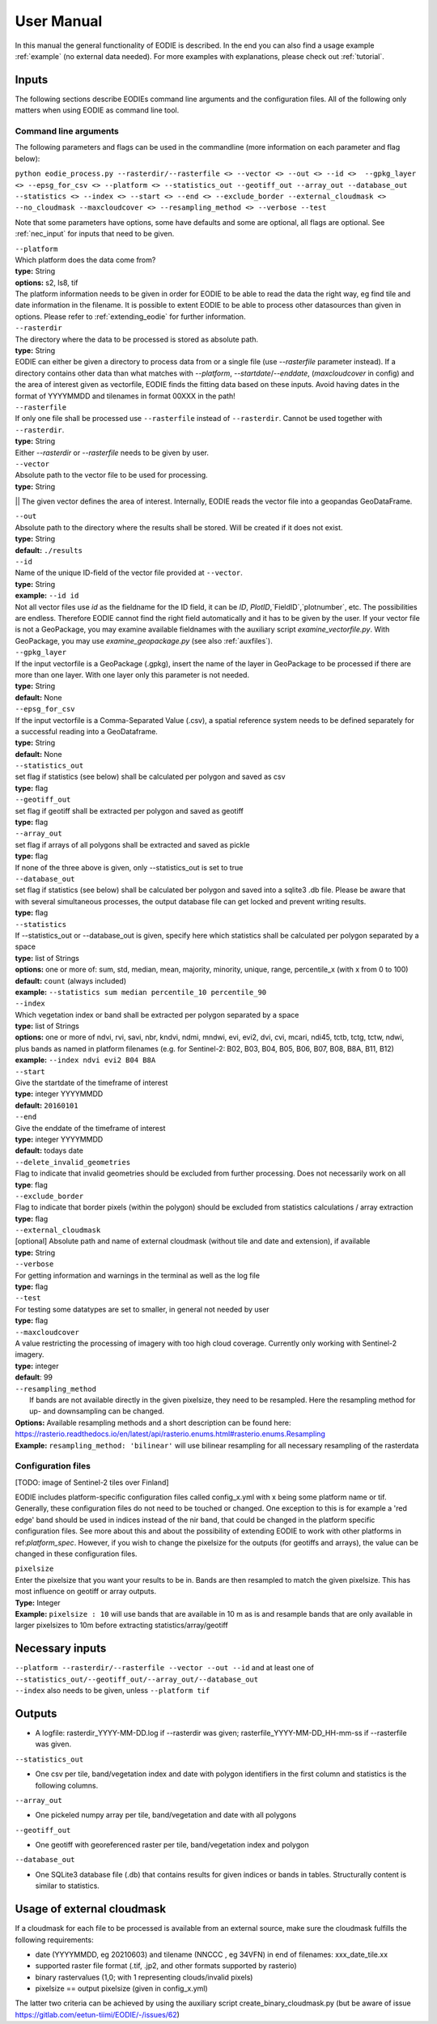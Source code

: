 User Manual
============

In this manual the general functionality of EODIE is described. In the end you can also find a usage example :ref:`example` (no external data needed).
For more examples with explanations, please check out :ref:`tutorial`.

Inputs 
^^^^^^^

The following sections describe EODIEs command line arguments and the configuration files. All of the following only matters when using EODIE as command line tool. 

Command line arguments
++++++++++++++++++++++

The following parameters and flags can be used in the commandline (more information on each parameter and flag below):

``python eodie_process.py --rasterdir/--rasterfile <> --vector <> --out <> --id <>  --gpkg_layer <> --epsg_for_csv <> --platform <> --statistics_out --geotiff_out --array_out --database_out --statistics <> --index <> --start <> --end <> --exclude_border --external_cloudmask <> --no_cloudmask --maxcloudcover <> --resampling_method <> --verbose --test``

Note that some parameters have options, some have defaults and some are optional, all flags are optional. See :ref:`nec_input` for inputs that need to be given.

| ``--platform``
| Which platform does the data come from? 
| **type:** String
| **options:** s2, ls8, tif
| The platform information needs to be given in order for EODIE to be able to read the data the right way, eg find tile and date information in the filename. It is possible to extent EODIE to be able to process other datasources than given in options. Please refer to :ref:`extending_eodie` for further information.

| ``--rasterdir``
| The directory where the data to be processed is stored as absolute path. 
| **type:** String
| EODIE can either be given a directory to process data from or a single file (use `--rasterfile` parameter instead). If a directory contains other data than what matches with `--platform`, `--startdate`/`--enddate`, (`maxcloudcover` in config) and the area of interest given as vectorfile, EODIE finds the fitting data based on these inputs. Avoid having dates in the format of YYYYMMDD and tilenames in format 00XXX in the path!

| ``--rasterfile``
| If only one file shall be processed use ``--rasterfile`` instead of ``--rasterdir``. Cannot be used together with ``--rasterdir``.
| **type:** String
| Either `--rasterdir` or `--rasterfile` needs to be given by user.

| ``--vector``
| Absolute path to the vector file to be used for processing.
| **type:** String
|| The given vector defines the area of interest. Internally, EODIE reads the vector file into a geopandas GeoDataFrame.

| ``--out``
| Absolute path to the directory where the results shall be stored. Will be created if it does not exist.
| **type:** String
| **default:** ``./results``

| ``--id``
| Name of the unique ID-field of the vector file provided at ``--vector``.
| **type:** String
| **example:** ``--id id``
| Not all vector files use `id` as the fieldname for the ID field, it can be `ID`, `PlotID`,`FieldID`,`plotnumber`, etc. The possibilities are endless. Therefore EODIE cannot find the right field automatically and it has to be given by the user. If your vector file is not a GeoPackage, you may examine available fieldnames with the auxiliary script `examine_vectorfile.py`. With GeoPackage, you may use `examine_geopackage.py` (see also :ref:`auxfiles`).

| ``--gpkg_layer``
| If the input vectorfile is a GeoPackage (.gpkg), insert the name of the layer in GeoPackage to be processed if there are more than one layer. With one layer only this parameter is not needed.
| **type:** String
| **default:** None

| ``--epsg_for_csv``
| If the input vectorfile is a Comma-Separated Value (.csv), a spatial reference system needs to be defined separately for a successful reading into a GeoDataframe.
| **type:** String
| **default:** None

| ``--statistics_out``
| set flag if statistics (see below) shall be calculated per polygon and saved as csv
| **type:** flag

| ``--geotiff_out``
| set flag if geotiff shall be extracted per polygon and saved as geotiff
| **type:** flag

| ``--array_out``
| set flag if arrays of all polygons shall be extracted and saved as pickle
| **type:** flag
| If none of the three above is given, only --statistics_out is set to true

| ``--database_out``
| set flag if statistics (see below) shall be calculated ber polygon and saved into a sqlite3 .db file. Please be aware that with several simultaneous processes, the output database file can get locked and prevent writing results. 
| **type:** flag

| ``--statistics``
| If --statistics_out or --database_out is given, specify here which statistics shall be calculated per polygon separated by a space
| **type:** list of Strings
| **options:** one or more of: sum, std, median, mean, majority, minority, unique, range, percentile_x (with x from 0 to 100)
| **default:** ``count`` (always included)
| **example:** ``--statistics sum median percentile_10 percentile_90``

| ``--index``
| Which vegetation index or band shall be extracted per polygon separated by a space
| **type:** list of Strings
| **options:** one or more of ndvi, rvi, savi, nbr, kndvi, ndmi, mndwi, evi, evi2, dvi, cvi, mcari, ndi45, tctb, tctg, tctw, ndwi, plus bands as named in platform filenames (e.g. for Sentinel-2: B02, B03, B04, B05, B06, B07, B08, B8A, B11, B12)
| **example:** ``--index ndvi evi2 B04 B8A``

| ``--start``
| Give the startdate of the timeframe of interest
| **type:** integer YYYYMMDD
| **default:** ``20160101``

| ``--end``
| Give the enddate of the timeframe of interest
| **type:** integer YYYYMMDD
| **default:** todays date

| ``--delete_invalid_geometries``
| Flag to indicate that invalid geometries should be excluded from further processing. Does not necessarily work on all 
| **type**: flag

| ``--exclude_border``
| Flag to indicate that border pixels (within the polygon) should be excluded from statistics calculations / array extraction
| **type:** flag

| ``--external_cloudmask``
| [optional] Absolute path and name of external cloudmask (without tile and date and extension), if available
| **type:** String

| ``--verbose``
| For getting information and warnings in the terminal as well as the log file
| **type:** flag

| ``--test``
| For testing some datatypes are set to smaller, in general not needed by user 
| **type:** flag

| ``--maxcloudcover``
| A value restricting the processing of imagery with too high cloud coverage. Currently only working with Sentinel-2 imagery.
| **type:** integer
| **default**: 99

| ``--resampling_method``
|  If bands are not available directly in the given pixelsize, they need to be resampled. Here the resampling method for up- and downsampling can be changed.
| **Options:** Available resampling methods and a short description can be found here: https://rasterio.readthedocs.io/en/latest/api/rasterio.enums.html#rasterio.enums.Resampling
| **Example:** ``resampling_method: 'bilinear'`` will use bilinear resampling for all necessary resampling of the rasterdata

Configuration files
+++++++++++++++++++

[TODO: image of Sentinel-2 tiles over Finland]

EODIE includes platform-specific configuration files called config_x.yml with x being some platform name or tif. Generally, these configuration files do not need to be touched or changed. One exception to this is for example a 'red edge' band should be used in indices instead of the nir band, that could be changed in the platform specific configuration files. See more about this and about the possibility of extending EODIE to work with other platforms in ref:`platform_spec`.
However, if you wish to change the pixelsize for the outputs (for geotiffs and arrays), the value can be changed in these configuration files. 

| ``pixelsize`` 
| Enter the pixelsize that you want your results to be in. Bands are then resampled to match the given pixelsize. This has most influence on geotiff or array outputs.
| **Type:** Integer
| **Example:** ``pixelsize : 10`` will use bands that are available in 10 m as is and resample bands that are only available in larger pixelsizes to 10m before extracting statistics/array/geotiff

.. _nec_input:

Necessary inputs
^^^^^^^^^^^^^^^^^

| ``--platform --rasterdir/--rasterfile --vector --out --id`` and at least one of  ``--statistics_out/--geotiff_out/--array_out/--database_out``
| ``--index`` also needs to be given, unless ``--platform tif``


Outputs
^^^^^^^^

* A logfile: rasterdir_YYYY-MM-DD.log if --rasterdir was given; rasterfile_YYYY-MM-DD_HH-mm-ss if --rasterfile was given.

| ``--statistics_out``

* One csv per tile, band/vegetation index and date with polygon identifiers in the first column and statistics is the following columns.

| ``--array_out``

* One pickeled numpy array per tile, band/vegetation and date with all polygons

| ``--geotiff_out``

* One geotiff with georeferenced raster per tile, band/vegetation index and polygon

| ``--database_out``

* One SQLite3 database file (.db) that contains results for given indices or bands in tables. Structurally content is similar to statistics.


Usage of external cloudmask
^^^^^^^^^^^^^^^^^^^^^^^^^^^^

If a cloudmask for each file to be processed is available from an external source, make sure the cloudmask fulfills the following requirements:

* date (YYYYMMDD, eg 20210603) and tilename (NNCCC , eg 34VFN) in end of filenames: xxx_date_tile.xx
* supported raster file format (.tif, .jp2, and other formats supported by rasterio)
* binary rastervalues (1,0; with 1 representing clouds/invalid pixels)
* pixelsize == output pixelsize (given in config_x.yml)

The latter two criteria can be achieved by using the auxiliary script create_binary_cloudmask.py (but be aware of issue https://gitlab.com/eetun-tiimi/EODIE/-/issues/62)


